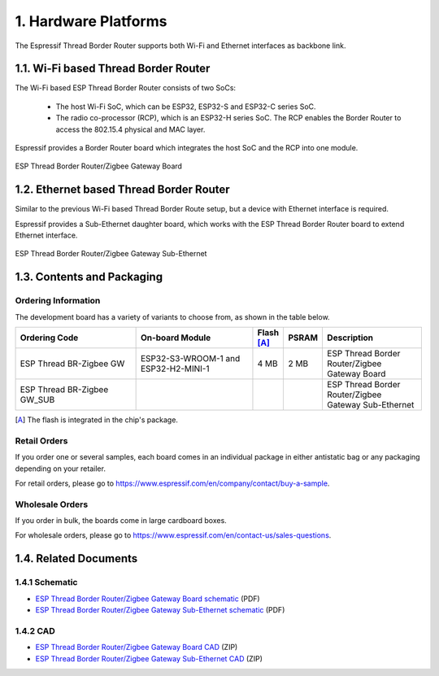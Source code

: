 *********************
1. Hardware Platforms
*********************

The Espressif Thread Border Router supports both Wi-Fi and Ethernet interfaces as backbone link.

1.1. Wi-Fi based Thread Border Router
-------------------------------------

The Wi-Fi based ESP Thread Border Router consists of two SoCs:

   - The host Wi-Fi SoC, which can be ESP32, ESP32-S and ESP32-C series SoC.
   - The radio co-processor (RCP), which is an ESP32-H series SoC. The RCP enables the Border Router to access the 802.15.4 physical and MAC layer.

Espressif provides a Border Router board which integrates the host SoC and the RCP into one module.

.. figure:: ../images/esp-thread-border-router-board.png
   :align: center
   :alt: ESP Thread Border Router/Zigbee Gateway Board
   :figclass: align-center

   ESP Thread Border Router/Zigbee Gateway Board

1.2. Ethernet based Thread Border Router
----------------------------------------

Similar to the previous Wi-Fi based Thread Border Route setup, but a device with Ethernet interface is required.

Espressif provides a Sub-Ethernet daughter board, which works with the ESP Thread Border Router board to extend Ethernet interface.

.. figure:: ../images/esp-thread-border-router-sub-ethernet.png
   :align: center
   :width: 480 px
   :height: 360 px
   :alt: ESP Thread Border Router/Zigbee Gateway Sub-Ethernet
   :figclass: align-center

   ESP Thread Border Router/Zigbee Gateway Sub-Ethernet

1.3. Contents and Packaging
---------------------------

Ordering Information
^^^^^^^^^^^^^^^^^^^^

The development board has a variety of variants to choose from, as shown in the table below.

.. list-table::
   :header-rows: 1
   :widths: 31 30 7 7 25

   * - Ordering Code
     - On-board Module
     - Flash [A]_
     - PSRAM
     - Description

   * - ESP Thread BR-Zigbee GW
     - ESP32-S3-WROOM-1 and ESP32-H2-MINI-1
     - 4 MB
     - 2 MB
     - ESP Thread Border Router/Zigbee Gateway Board
   * - ESP Thread BR-Zigbee GW_SUB
     -
     -
     -
     - ESP Thread Border Router/Zigbee Gateway Sub-Ethernet

.. [A] The flash is integrated in the chip's package.

Retail Orders
^^^^^^^^^^^^^

If you order one or several samples, each board comes in an individual package in either antistatic bag or any packaging depending on your retailer.

For retail orders, please go to https://www.espressif.com/en/company/contact/buy-a-sample.


Wholesale Orders
^^^^^^^^^^^^^^^^

If you order in bulk, the boards come in large cardboard boxes.

For wholesale orders, please go to https://www.espressif.com/en/contact-us/sales-questions.

1.4. Related Documents
----------------------

1.4.1 Schematic
^^^^^^^^^^^^^^^

- `ESP Thread Border Router/Zigbee Gateway Board schematic <https://dl.espressif.com/dl/schematics/esp_thread_br_zigbee_gw_schematiccs_v1.2.pdf>`_ (PDF)
- `ESP Thread Border Router/Zigbee Gateway Sub-Ethernet schematic <https://dl.espressif.com/dl/schematics/esp_thread_br_zigbee_gw_sub_ethernet_schematiccs_v1.0.pdf>`_ (PDF)

1.4.2 CAD
^^^^^^^^^

- `ESP Thread Border Router/Zigbee Gateway Board CAD <https://dl.espressif.com/dl/schematics/ESP-Thread%20BR&Zigbee%20GW_V1.zip>`_ (ZIP)
- `ESP Thread Border Router/Zigbee Gateway Sub-Ethernet CAD <https://dl.espressif.com/dl/schematics/ESP-Thread%20BR&Zigbee%20GW_Sub_Ethernet_V1.zip>`_ (ZIP)
